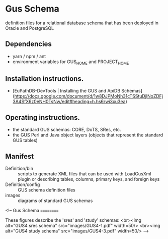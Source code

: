 * Gus Schema

definition files for a relational database schema that has been deployed in Oracle and PostgreSQL

** Dependencies

   + yarn / npm / ant
   + environment variables for GUS_HOME and PROJECT_HOME

** Installation instructions.

   + [EuPathDB-DevTools | Installing the GUS and ApiDB Schemas](https://docs.google.com/document/d/1w8DJPMoNh31cTSStuDjlNoZDFj3A4SfX6z0eNH0TsNw/edit#heading=h.hs6rwi3xu3ea)

** Operating instructions.

   + the standard GUS schemas: CORE, DoTS, SRes, etc.
   + the GUS Perl and Java object layers (objects that represent the standard GUS tables)

** Manifest

   + Definition/bin :: scripts to generate XML files that can be used with LoadGusXml plugin or describing tables, columns, primary keys, and foreign keys
   + Definition/config :: GUS schema definition files
   + images :: diagrams of standard GUS schemas 



<!--
Gus Schema
==========

These figures describe the 'sres' and 'study' schemas:
<br><img alt="GUS4 sres schema" src="images/GUS4-1.pdf" width=50/> 
<br><img alt="GUS4 study schema" src="images/GUS4-3.pdf" width=50/>
-->

